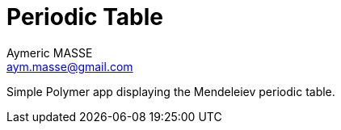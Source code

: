 = Periodic Table
Aymeric MASSE <aym.masse@gmail.com>

Simple Polymer app displaying the Mendeleiev periodic table.